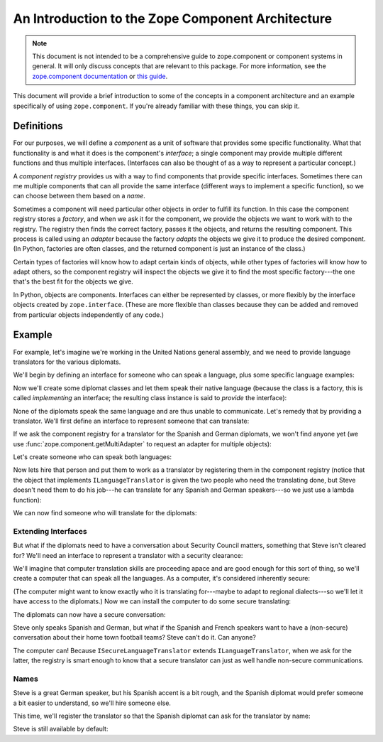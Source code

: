 ====================================================
 An Introduction to the Zope Component Architecture
====================================================

.. note:: This document is not intended to be a comprehensive guide to
          zope.component or component systems in general. It will only
          discuss concepts that are relevant to this package. For more
          information, see the `zope.component documentation
          <https://zopecomponent.readthedocs.io/en/latest/>`_ or `this
          guide <http://muthukadan.net/docs/zca.html>`_.

This document will provide a brief introduction to some of the
concepts in a component architecture and an example specifically of
using ``zope.component``. If you're already familiar with these
things, you can skip it.

Definitions
===========

For our purposes, we will define a *component* as a unit of software
that provides some specific functionality. What that functionality is
and what it does is the component's *interface*; a single component
may provide multiple different functions and thus multiple interfaces.
(Interfaces can also be thought of as a way to represent a particular
concept.)

A *component registry* provides us with a way to find components that
provide specific interfaces. Sometimes there can me multiple
components that can all provide the same interface (different ways to
implement a specific function), so we can choose between them based on
a *name*.

Sometimes a component will need particular other objects in order to
fulfill its function. In this case the component registry stores a
*factory*, and when we ask it for the component, we provide the
objects we want to work with to the registry. The registry then finds
the correct factory, passes it the objects, and returns the resulting
component. This process is called using an *adapter* because the
factory *adapts* the objects we give it to produce the desired
component. (In Python, factories are often classes, and the returned
component is just an instance of the class.)

Certain types of factories will know how to adapt certain kinds of
objects, while other types of factories will know how to adapt others,
so the component registry will inspect the objects we give it to find
the most specific factory---the one that's the best fit for the
objects we give.

In Python, objects are components. Interfaces can either be
represented by classes, or more flexibly by the interface objects
created by ``zope.interface``. (These are more flexible than classes
because they can be added and removed from particular objects
independently of any code.)

Example
=======

For example, let's imagine we're working in the United Nations general
assembly, and we need to provide language translators for the various
diplomats.

We'll begin by defining an interface for someone who can speak a
language, plus some specific language examples:

.. doctest::

   >>> from zope.interface import Interface
   >>> class ILanguageSpeaker(Interface):
   ...    """Someone who can speak a language"""
   >>> class IGermanSpeaker(ILanguageSpeaker):
   ...    """Someone who can speak German."""
   >>> class ISpanishSpeaker(ILanguageSpeaker):
   ...    """Someone who can speak Spanish"""
   >>> class IFrenchSpeaker(ILanguageSpeaker):
   ...    """Someone who can speak French."""


Now we'll create some diplomat classes and let them speak their native
language (because the class is a factory, this is called
*implementing* an interface; the resulting class instance is said to
*provide* the interface):

.. doctest::

    >>> from zope.interface import implementer

    >>> class SensibleRepr(object):
    ...     def __repr__(self):
    ...        return '<%s>' % (type(self).__name__)

    >>> @implementer(IGermanSpeaker)
    ... class GermanDiplomat(SensibleRepr):
    ...    """The German diplomat speaks German."""

    >>> @implementer(ISpanishSpeaker)
    ... class SpanishDiplomat(SensibleRepr):
    ...    """The Spanish diplomat speaks Spanish."""

    >>> @implementer(IFrenchSpeaker)
    ... class FrenchDiplomat(SensibleRepr):
    ...    """The French diplomat speaks French."""

    >>> french_diplomat = FrenchDiplomat()
    >>> spanish_diplomat = SpanishDiplomat()
    >>> german_diplomat = GermanDiplomat()

None of the diplomats speak the same language and are thus unable to
communicate. Let's remedy that by providing a translator. We'll first
define an interface to represent someone that can translate:

.. doctest::

    >>> class ILanguageTranslator(ILanguageSpeaker):
    ...    """Someone who can translate between languages. """

If we ask the component registry for a translator for the Spanish and German
diplomats, we won't find anyone yet (we use
:func:`zope.component.getMultiAdapter` to request an adapter for
multiple objects):

.. doctest::

    >>> from zope import component
    >>> component.getMultiAdapter((spanish_diplomat, german_diplomat), ILanguageTranslator)
    Traceback (most recent call last):
    ...
    zope.interface.interfaces.ComponentLookupError: ((<SpanishDiplomat...>, <GermanDiplomat...>),...


Let's create someone who can speak both languages:

.. doctest::

    >>> @implementer(ISpanishSpeaker, IGermanSpeaker)
    ... class Steve(object):
    ...    """Steve speaks two languages."""
    ...
    ...    def __repr__(self):
    ...       return "<Hi, I'm Steve>"
    >>> steve = Steve()

Now lets hire that person and put them to work as a translator by
registering them in the component registry (notice that the object
that implements ``ILanguageTranslator`` is given the two people who
need the translating done, but Steve doesn't need them to do his
job---he can translate for any Spanish and German speakers---so we
just use a lambda function):

.. doctest::

    >>> component.provideAdapter(lambda spanish_speaker, german_speaker: steve,
    ...                          provides=ILanguageTranslator,
    ...                          adapts=(ISpanishSpeaker, IGermanSpeaker))

We can now find someone who will translate for the diplomats:

.. doctest::

    >>> component.getMultiAdapter((spanish_diplomat, german_diplomat), ILanguageTranslator)
    <Hi, I'm Steve>

Extending Interfaces
--------------------

But what if the diplomats need to have a conversation about Security
Council matters, something that Steve isn't cleared for? We'll need an
interface to represent a translator with a security clearance:

.. doctest::

   >>> class ISecureLanguageTranslator(ILanguageTranslator):
   ...   """A secure translator."""

We'll imagine that computer translation skills are proceeding apace
and are good enough for this sort of thing, so we'll create a computer
that can speak all the languages. As a computer, it's considered
inherently secure:

.. doctest::

   >>> @implementer(ISecureLanguageTranslator,
   ...              ISpanishSpeaker,
   ...              IGermanSpeaker,
   ...              IFrenchSpeaker)
   ... class ComputerTranslator(object):
   ...    def __init__(self, *args):
   ...        self.a, self.b = args
   ...    def __repr__(self):
   ...        return '<ComputerTranslator for %r %r>' %(self.a, self.b)

(The computer might want to know exactly who it is translating
for---maybe to adapt to regional dialects---so we'll let it have
access to the diplomats.) Now we can install the computer to do some
secure translating:

.. doctest::

    >>> component.provideAdapter(ComputerTranslator,
    ...                          provides=ISecureLanguageTranslator,
    ...                          adapts=(ISpanishSpeaker, IGermanSpeaker))
    >>> component.provideAdapter(ComputerTranslator,
    ...                          provides=ISecureLanguageTranslator,
    ...                          adapts=(ISpanishSpeaker, IFrenchSpeaker))

The diplomats can now have a secure conversation:

.. doctest::

    >>> component.getMultiAdapter((spanish_diplomat, german_diplomat), ISecureLanguageTranslator)
    <ComputerTranslator for <SpanishDiplomat> <GermanDiplomat>>

Steve only speaks Spanish and German, but what if the Spanish and
French speakers want to have a (non-secure) conversation about their home town
football teams? Steve can't do it. Can anyone?

.. doctest::

    >>> component.getMultiAdapter((spanish_diplomat, french_diplomat), ILanguageTranslator)
    <ComputerTranslator for <SpanishDiplomat> <FrenchDiplomat>>

The computer can! Because ``ISecureLanguageTranslator`` extends
``ILanguageTranslator``, when we ask for the latter, the registry is
smart enough to know that a secure translator can just as well handle
non-secure communications.

Names
-----

Steve is a great German speaker, but his Spanish accent is a bit
rough, and the Spanish diplomat would prefer someone a bit easier to
understand, so we'll hire someone else.

.. doctest::

    >>> @implementer(ISpanishSpeaker, IGermanSpeaker)
    ... class Joe(object):
    ...    """Joe speaks two languages."""
    ...
    ...    def __repr__(self):
    ...       return "<Hi, I'm Joe>"
    >>> joe = Joe()

This time, we'll register the translator so that the Spanish diplomat
can ask for the translator by name:

.. doctest::

    >>> component.provideAdapter(lambda spanish_speaker, german_speaker: joe,
    ...                          name="Joe",
    ...                          provides=ILanguageTranslator,
    ...                          adapts=(ISpanishSpeaker, IGermanSpeaker))

    >>> component.getMultiAdapter((spanish_diplomat, german_diplomat),
    ...                           ILanguageTranslator,
    ...                           name="Joe")
    <Hi, I'm Joe>

Steve is still available by default:

.. doctest::

    >>> component.getMultiAdapter((spanish_diplomat, german_diplomat), ILanguageTranslator)
    <Hi, I'm Steve>
